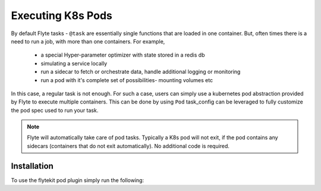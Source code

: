 Executing K8s Pods
==================
By default Flyte tasks - ``@task`` are essentially single functions that are loaded in one container. But, often times there is a need to run a job, with more than one containers. For example,

  - a special Hyper-parameter optimizer with state stored in a redis db
  - simulating a service locally
  - run a sidecar to fetch or orchestrate data, handle additional logging or monitoring
  - run a pod with it's complete set of possibilities- mounting volumes etc

In this case, a regular task is not enough. For such a case, users can simply use a kubernetes pod abstraction provided by Flyte to execute multiple containers.
This can be done by using ``Pod`` task_config can be leveraged to fully customize the pod spec used to run your task.

.. note::

    Flyte will automatically take care of pod tasks. Typically a K8s pod will not exit, if the pod contains any sidecars (containers that do not exit automatically). No additional code is required.

Installation
------------

To use the flytekit pod plugin simply run the following:

.. prompt:: bash

   flytekitplugins-pod==0.1.0